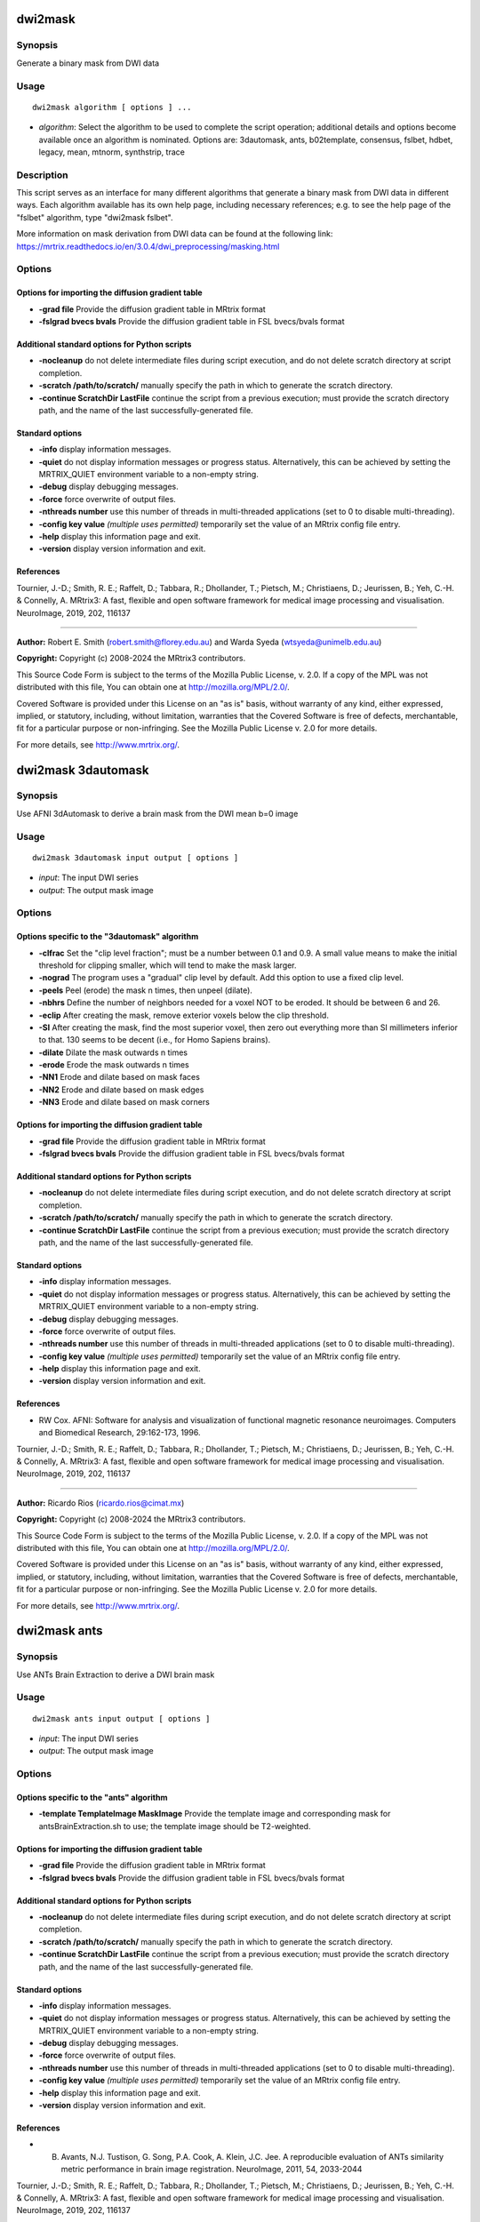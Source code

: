 .. _dwi2mask:

dwi2mask
========

Synopsis
--------

Generate a binary mask from DWI data

Usage
-----

::

    dwi2mask algorithm [ options ] ...

-  *algorithm*: Select the algorithm to be used to complete the script operation; additional details and options become available once an algorithm is nominated. Options are: 3dautomask, ants, b02template, consensus, fslbet, hdbet, legacy, mean, mtnorm, synthstrip, trace

Description
-----------

This script serves as an interface for many different algorithms that generate a binary mask from DWI data in different ways. Each algorithm available has its own help page, including necessary references; e.g. to see the help page of the "fslbet" algorithm, type "dwi2mask fslbet".

More information on mask derivation from DWI data can be found at the following link: 
https://mrtrix.readthedocs.io/en/3.0.4/dwi_preprocessing/masking.html

Options
-------

Options for importing the diffusion gradient table
^^^^^^^^^^^^^^^^^^^^^^^^^^^^^^^^^^^^^^^^^^^^^^^^^^

- **-grad file** Provide the diffusion gradient table in MRtrix format

- **-fslgrad bvecs bvals** Provide the diffusion gradient table in FSL bvecs/bvals format

Additional standard options for Python scripts
^^^^^^^^^^^^^^^^^^^^^^^^^^^^^^^^^^^^^^^^^^^^^^

- **-nocleanup** do not delete intermediate files during script execution, and do not delete scratch directory at script completion.

- **-scratch /path/to/scratch/** manually specify the path in which to generate the scratch directory.

- **-continue ScratchDir LastFile** continue the script from a previous execution; must provide the scratch directory path, and the name of the last successfully-generated file.

Standard options
^^^^^^^^^^^^^^^^

- **-info** display information messages.

- **-quiet** do not display information messages or progress status. Alternatively, this can be achieved by setting the MRTRIX_QUIET environment variable to a non-empty string.

- **-debug** display debugging messages.

- **-force** force overwrite of output files.

- **-nthreads number** use this number of threads in multi-threaded applications (set to 0 to disable multi-threading).

- **-config key value**  *(multiple uses permitted)* temporarily set the value of an MRtrix config file entry.

- **-help** display this information page and exit.

- **-version** display version information and exit.

References
^^^^^^^^^^

Tournier, J.-D.; Smith, R. E.; Raffelt, D.; Tabbara, R.; Dhollander, T.; Pietsch, M.; Christiaens, D.; Jeurissen, B.; Yeh, C.-H. & Connelly, A. MRtrix3: A fast, flexible and open software framework for medical image processing and visualisation. NeuroImage, 2019, 202, 116137

--------------



**Author:** Robert E. Smith (robert.smith@florey.edu.au) and Warda Syeda (wtsyeda@unimelb.edu.au)

**Copyright:** Copyright (c) 2008-2024 the MRtrix3 contributors.

This Source Code Form is subject to the terms of the Mozilla Public
License, v. 2.0. If a copy of the MPL was not distributed with this
file, You can obtain one at http://mozilla.org/MPL/2.0/.

Covered Software is provided under this License on an "as is"
basis, without warranty of any kind, either expressed, implied, or
statutory, including, without limitation, warranties that the
Covered Software is free of defects, merchantable, fit for a
particular purpose or non-infringing.
See the Mozilla Public License v. 2.0 for more details.

For more details, see http://www.mrtrix.org/.

.. _dwi2mask_3dautomask:

dwi2mask 3dautomask
===================

Synopsis
--------

Use AFNI 3dAutomask to derive a brain mask from the DWI mean b=0 image

Usage
-----

::

    dwi2mask 3dautomask input output [ options ]

-  *input*: The input DWI series
-  *output*: The output mask image

Options
-------

Options specific to the "3dautomask" algorithm
^^^^^^^^^^^^^^^^^^^^^^^^^^^^^^^^^^^^^^^^^^^^^^

- **-clfrac** Set the "clip level fraction"; must be a number between 0.1 and 0.9. A small value means to make the initial threshold for clipping smaller, which will tend to make the mask larger.

- **-nograd** The program uses a "gradual" clip level by default. Add this option to use a fixed clip level.

- **-peels** Peel (erode) the mask n times, then unpeel (dilate).

- **-nbhrs** Define the number of neighbors needed for a voxel NOT to be eroded. It should be between 6 and 26.

- **-eclip** After creating the mask, remove exterior voxels below the clip threshold.

- **-SI** After creating the mask, find the most superior voxel, then zero out everything more than SI millimeters inferior to that. 130 seems to be decent (i.e., for Homo Sapiens brains).

- **-dilate** Dilate the mask outwards n times

- **-erode** Erode the mask outwards n times

- **-NN1** Erode and dilate based on mask faces

- **-NN2** Erode and dilate based on mask edges

- **-NN3** Erode and dilate based on mask corners

Options for importing the diffusion gradient table
^^^^^^^^^^^^^^^^^^^^^^^^^^^^^^^^^^^^^^^^^^^^^^^^^^

- **-grad file** Provide the diffusion gradient table in MRtrix format

- **-fslgrad bvecs bvals** Provide the diffusion gradient table in FSL bvecs/bvals format

Additional standard options for Python scripts
^^^^^^^^^^^^^^^^^^^^^^^^^^^^^^^^^^^^^^^^^^^^^^

- **-nocleanup** do not delete intermediate files during script execution, and do not delete scratch directory at script completion.

- **-scratch /path/to/scratch/** manually specify the path in which to generate the scratch directory.

- **-continue ScratchDir LastFile** continue the script from a previous execution; must provide the scratch directory path, and the name of the last successfully-generated file.

Standard options
^^^^^^^^^^^^^^^^

- **-info** display information messages.

- **-quiet** do not display information messages or progress status. Alternatively, this can be achieved by setting the MRTRIX_QUIET environment variable to a non-empty string.

- **-debug** display debugging messages.

- **-force** force overwrite of output files.

- **-nthreads number** use this number of threads in multi-threaded applications (set to 0 to disable multi-threading).

- **-config key value**  *(multiple uses permitted)* temporarily set the value of an MRtrix config file entry.

- **-help** display this information page and exit.

- **-version** display version information and exit.

References
^^^^^^^^^^

* RW Cox. AFNI: Software for analysis and visualization of functional magnetic resonance neuroimages. Computers and Biomedical Research, 29:162-173, 1996.

Tournier, J.-D.; Smith, R. E.; Raffelt, D.; Tabbara, R.; Dhollander, T.; Pietsch, M.; Christiaens, D.; Jeurissen, B.; Yeh, C.-H. & Connelly, A. MRtrix3: A fast, flexible and open software framework for medical image processing and visualisation. NeuroImage, 2019, 202, 116137

--------------



**Author:** Ricardo Rios (ricardo.rios@cimat.mx)

**Copyright:** Copyright (c) 2008-2024 the MRtrix3 contributors.

This Source Code Form is subject to the terms of the Mozilla Public
License, v. 2.0. If a copy of the MPL was not distributed with this
file, You can obtain one at http://mozilla.org/MPL/2.0/.

Covered Software is provided under this License on an "as is"
basis, without warranty of any kind, either expressed, implied, or
statutory, including, without limitation, warranties that the
Covered Software is free of defects, merchantable, fit for a
particular purpose or non-infringing.
See the Mozilla Public License v. 2.0 for more details.

For more details, see http://www.mrtrix.org/.

.. _dwi2mask_ants:

dwi2mask ants
=============

Synopsis
--------

Use ANTs Brain Extraction to derive a DWI brain mask

Usage
-----

::

    dwi2mask ants input output [ options ]

-  *input*: The input DWI series
-  *output*: The output mask image

Options
-------

Options specific to the "ants" algorithm
^^^^^^^^^^^^^^^^^^^^^^^^^^^^^^^^^^^^^^^^

- **-template TemplateImage MaskImage** Provide the template image and corresponding mask for antsBrainExtraction.sh to use; the template image should be T2-weighted.

Options for importing the diffusion gradient table
^^^^^^^^^^^^^^^^^^^^^^^^^^^^^^^^^^^^^^^^^^^^^^^^^^

- **-grad file** Provide the diffusion gradient table in MRtrix format

- **-fslgrad bvecs bvals** Provide the diffusion gradient table in FSL bvecs/bvals format

Additional standard options for Python scripts
^^^^^^^^^^^^^^^^^^^^^^^^^^^^^^^^^^^^^^^^^^^^^^

- **-nocleanup** do not delete intermediate files during script execution, and do not delete scratch directory at script completion.

- **-scratch /path/to/scratch/** manually specify the path in which to generate the scratch directory.

- **-continue ScratchDir LastFile** continue the script from a previous execution; must provide the scratch directory path, and the name of the last successfully-generated file.

Standard options
^^^^^^^^^^^^^^^^

- **-info** display information messages.

- **-quiet** do not display information messages or progress status. Alternatively, this can be achieved by setting the MRTRIX_QUIET environment variable to a non-empty string.

- **-debug** display debugging messages.

- **-force** force overwrite of output files.

- **-nthreads number** use this number of threads in multi-threaded applications (set to 0 to disable multi-threading).

- **-config key value**  *(multiple uses permitted)* temporarily set the value of an MRtrix config file entry.

- **-help** display this information page and exit.

- **-version** display version information and exit.

References
^^^^^^^^^^

* B. Avants, N.J. Tustison, G. Song, P.A. Cook, A. Klein, J.C. Jee. A reproducible evaluation of ANTs similarity metric performance in brain image registration. NeuroImage, 2011, 54, 2033-2044

Tournier, J.-D.; Smith, R. E.; Raffelt, D.; Tabbara, R.; Dhollander, T.; Pietsch, M.; Christiaens, D.; Jeurissen, B.; Yeh, C.-H. & Connelly, A. MRtrix3: A fast, flexible and open software framework for medical image processing and visualisation. NeuroImage, 2019, 202, 116137

--------------



**Author:** Robert E. Smith (robert.smith@florey.edu.au)

**Copyright:** Copyright (c) 2008-2024 the MRtrix3 contributors.

This Source Code Form is subject to the terms of the Mozilla Public
License, v. 2.0. If a copy of the MPL was not distributed with this
file, You can obtain one at http://mozilla.org/MPL/2.0/.

Covered Software is provided under this License on an "as is"
basis, without warranty of any kind, either expressed, implied, or
statutory, including, without limitation, warranties that the
Covered Software is free of defects, merchantable, fit for a
particular purpose or non-infringing.
See the Mozilla Public License v. 2.0 for more details.

For more details, see http://www.mrtrix.org/.

.. _dwi2mask_b02template:

dwi2mask b02template
====================

Synopsis
--------

Register the mean b=0 image to a T2-weighted template to back-propagate a brain mask

Usage
-----

::

    dwi2mask b02template input output [ options ]

-  *input*: The input DWI series
-  *output*: The output mask image

Description
-----------

This script currently assumes that the template image provided via the first input to the -template option is T2-weighted, and can therefore be trivially registered to a mean b=0 image.

Command-line option -ants_options can be used with either the "antsquick" or "antsfull" software options. In both cases, image dimensionality is assumed to be 3, and so this should be omitted from the user-specified options.The input can be either a string (encased in double-quotes if more than one option is specified), or a path to a text file containing the requested options. In the case of the "antsfull" software option, one will require the names of the fixed and moving images that are provided to the antsRegistration command: these are "template_image.nii" and "bzero.nii" respectively.

Options
-------

Options applicable when using the FSL software for registration
^^^^^^^^^^^^^^^^^^^^^^^^^^^^^^^^^^^^^^^^^^^^^^^^^^^^^^^^^^^^^^^

- **-flirt_options " FlirtOptions"** Command-line options to pass to the FSL flirt command (provide a string within quotation marks that contains at least one space, even if only passing a single command-line option to flirt)

- **-fnirt_config file** Specify a FNIRT configuration file for registration

Options applicable when using the ANTs software for registration
^^^^^^^^^^^^^^^^^^^^^^^^^^^^^^^^^^^^^^^^^^^^^^^^^^^^^^^^^^^^^^^^

- **-ants_options " ANTsOptions"** Provide options to be passed to the ANTs registration command (see Description)

Options specific to the "template" algorithm
^^^^^^^^^^^^^^^^^^^^^^^^^^^^^^^^^^^^^^^^^^^^

- **-software** The software to use for template registration; options are: antsfull,antsquick,fsl; default is antsquick

- **-template TemplateImage MaskImage** Provide the template image to which the input data will be registered, and the mask to be projected to the input image. The template image should be T2-weighted.

Options for importing the diffusion gradient table
^^^^^^^^^^^^^^^^^^^^^^^^^^^^^^^^^^^^^^^^^^^^^^^^^^

- **-grad file** Provide the diffusion gradient table in MRtrix format

- **-fslgrad bvecs bvals** Provide the diffusion gradient table in FSL bvecs/bvals format

Additional standard options for Python scripts
^^^^^^^^^^^^^^^^^^^^^^^^^^^^^^^^^^^^^^^^^^^^^^

- **-nocleanup** do not delete intermediate files during script execution, and do not delete scratch directory at script completion.

- **-scratch /path/to/scratch/** manually specify the path in which to generate the scratch directory.

- **-continue ScratchDir LastFile** continue the script from a previous execution; must provide the scratch directory path, and the name of the last successfully-generated file.

Standard options
^^^^^^^^^^^^^^^^

- **-info** display information messages.

- **-quiet** do not display information messages or progress status. Alternatively, this can be achieved by setting the MRTRIX_QUIET environment variable to a non-empty string.

- **-debug** display debugging messages.

- **-force** force overwrite of output files.

- **-nthreads number** use this number of threads in multi-threaded applications (set to 0 to disable multi-threading).

- **-config key value**  *(multiple uses permitted)* temporarily set the value of an MRtrix config file entry.

- **-help** display this information page and exit.

- **-version** display version information and exit.

References
^^^^^^^^^^

* If FSL software is used for registration: M. Jenkinson, C.F. Beckmann, T.E. Behrens, M.W. Woolrich, S.M. Smith. FSL. NeuroImage, 62:782-90, 2012

* If ANTs software is used for registration: B. Avants, N.J. Tustison, G. Song, P.A. Cook, A. Klein, J.C. Jee. A reproducible evaluation of ANTs similarity metric performance in brain image registration. NeuroImage, 2011, 54, 2033-2044

Tournier, J.-D.; Smith, R. E.; Raffelt, D.; Tabbara, R.; Dhollander, T.; Pietsch, M.; Christiaens, D.; Jeurissen, B.; Yeh, C.-H. & Connelly, A. MRtrix3: A fast, flexible and open software framework for medical image processing and visualisation. NeuroImage, 2019, 202, 116137

--------------



**Author:** Robert E. Smith (robert.smith@florey.edu.au)

**Copyright:** Copyright (c) 2008-2024 the MRtrix3 contributors.

This Source Code Form is subject to the terms of the Mozilla Public
License, v. 2.0. If a copy of the MPL was not distributed with this
file, You can obtain one at http://mozilla.org/MPL/2.0/.

Covered Software is provided under this License on an "as is"
basis, without warranty of any kind, either expressed, implied, or
statutory, including, without limitation, warranties that the
Covered Software is free of defects, merchantable, fit for a
particular purpose or non-infringing.
See the Mozilla Public License v. 2.0 for more details.

For more details, see http://www.mrtrix.org/.

.. _dwi2mask_consensus:

dwi2mask consensus
==================

Synopsis
--------

Generate a brain mask based on the consensus of all dwi2mask algorithms

Usage
-----

::

    dwi2mask consensus input output [ options ]

-  *input*: The input DWI series
-  *output*: The output mask image

Options
-------

Options specific to the "consensus" algorithm
^^^^^^^^^^^^^^^^^^^^^^^^^^^^^^^^^^^^^^^^^^^^^

- **-algorithms** Provide a (space- or comma-separated) list of dwi2mask algorithms that are to be utilised

- **-masks image** Export a 4D image containing the individual algorithm masks

- **-template TemplateImage MaskImage** Provide a template image and corresponding mask for those algorithms requiring such

- **-threshold** The fraction of algorithms that must include a voxel for that voxel to be present in the final mask (default: 0.501)

Options for importing the diffusion gradient table
^^^^^^^^^^^^^^^^^^^^^^^^^^^^^^^^^^^^^^^^^^^^^^^^^^

- **-grad file** Provide the diffusion gradient table in MRtrix format

- **-fslgrad bvecs bvals** Provide the diffusion gradient table in FSL bvecs/bvals format

Additional standard options for Python scripts
^^^^^^^^^^^^^^^^^^^^^^^^^^^^^^^^^^^^^^^^^^^^^^

- **-nocleanup** do not delete intermediate files during script execution, and do not delete scratch directory at script completion.

- **-scratch /path/to/scratch/** manually specify the path in which to generate the scratch directory.

- **-continue ScratchDir LastFile** continue the script from a previous execution; must provide the scratch directory path, and the name of the last successfully-generated file.

Standard options
^^^^^^^^^^^^^^^^

- **-info** display information messages.

- **-quiet** do not display information messages or progress status. Alternatively, this can be achieved by setting the MRTRIX_QUIET environment variable to a non-empty string.

- **-debug** display debugging messages.

- **-force** force overwrite of output files.

- **-nthreads number** use this number of threads in multi-threaded applications (set to 0 to disable multi-threading).

- **-config key value**  *(multiple uses permitted)* temporarily set the value of an MRtrix config file entry.

- **-help** display this information page and exit.

- **-version** display version information and exit.

References
^^^^^^^^^^

Tournier, J.-D.; Smith, R. E.; Raffelt, D.; Tabbara, R.; Dhollander, T.; Pietsch, M.; Christiaens, D.; Jeurissen, B.; Yeh, C.-H. & Connelly, A. MRtrix3: A fast, flexible and open software framework for medical image processing and visualisation. NeuroImage, 2019, 202, 116137

--------------



**Author:** Robert E. Smith (robert.smith@florey.edu.au)

**Copyright:** Copyright (c) 2008-2024 the MRtrix3 contributors.

This Source Code Form is subject to the terms of the Mozilla Public
License, v. 2.0. If a copy of the MPL was not distributed with this
file, You can obtain one at http://mozilla.org/MPL/2.0/.

Covered Software is provided under this License on an "as is"
basis, without warranty of any kind, either expressed, implied, or
statutory, including, without limitation, warranties that the
Covered Software is free of defects, merchantable, fit for a
particular purpose or non-infringing.
See the Mozilla Public License v. 2.0 for more details.

For more details, see http://www.mrtrix.org/.

.. _dwi2mask_fslbet:

dwi2mask fslbet
===============

Synopsis
--------

Use the FSL Brain Extraction Tool (bet) to generate a brain mask

Usage
-----

::

    dwi2mask fslbet input output [ options ]

-  *input*: The input DWI series
-  *output*: The output mask image

Options
-------

Options specific to the "fslbet" algorithm
^^^^^^^^^^^^^^^^^^^^^^^^^^^^^^^^^^^^^^^^^^

- **-bet_f** Fractional intensity threshold (0->1); smaller values give larger brain outline estimates

- **-bet_g** Vertical gradient in fractional intensity threshold (-1->1); positive values give larger brain outline at bottom, smaller at top

- **-bet_c i,j,k** Centre-of-gravity (voxels not mm) of initial mesh surface

- **-bet_r** Head radius (mm not voxels); initial surface sphere is set to half of this

- **-rescale** Rescale voxel size provided to BET to 1mm isotropic; can improve results for rodent data

Options for importing the diffusion gradient table
^^^^^^^^^^^^^^^^^^^^^^^^^^^^^^^^^^^^^^^^^^^^^^^^^^

- **-grad file** Provide the diffusion gradient table in MRtrix format

- **-fslgrad bvecs bvals** Provide the diffusion gradient table in FSL bvecs/bvals format

Additional standard options for Python scripts
^^^^^^^^^^^^^^^^^^^^^^^^^^^^^^^^^^^^^^^^^^^^^^

- **-nocleanup** do not delete intermediate files during script execution, and do not delete scratch directory at script completion.

- **-scratch /path/to/scratch/** manually specify the path in which to generate the scratch directory.

- **-continue ScratchDir LastFile** continue the script from a previous execution; must provide the scratch directory path, and the name of the last successfully-generated file.

Standard options
^^^^^^^^^^^^^^^^

- **-info** display information messages.

- **-quiet** do not display information messages or progress status. Alternatively, this can be achieved by setting the MRTRIX_QUIET environment variable to a non-empty string.

- **-debug** display debugging messages.

- **-force** force overwrite of output files.

- **-nthreads number** use this number of threads in multi-threaded applications (set to 0 to disable multi-threading).

- **-config key value**  *(multiple uses permitted)* temporarily set the value of an MRtrix config file entry.

- **-help** display this information page and exit.

- **-version** display version information and exit.

References
^^^^^^^^^^

* Smith, S. M. Fast robust automated brain extraction. Human Brain Mapping, 2002, 17, 143-155

Tournier, J.-D.; Smith, R. E.; Raffelt, D.; Tabbara, R.; Dhollander, T.; Pietsch, M.; Christiaens, D.; Jeurissen, B.; Yeh, C.-H. & Connelly, A. MRtrix3: A fast, flexible and open software framework for medical image processing and visualisation. NeuroImage, 2019, 202, 116137

--------------



**Author:** Warda Syeda (wtsyeda@unimelb.edu.au) and Robert E. Smith (robert.smith@florey.edu.au)

**Copyright:** Copyright (c) 2008-2024 the MRtrix3 contributors.

This Source Code Form is subject to the terms of the Mozilla Public
License, v. 2.0. If a copy of the MPL was not distributed with this
file, You can obtain one at http://mozilla.org/MPL/2.0/.

Covered Software is provided under this License on an "as is"
basis, without warranty of any kind, either expressed, implied, or
statutory, including, without limitation, warranties that the
Covered Software is free of defects, merchantable, fit for a
particular purpose or non-infringing.
See the Mozilla Public License v. 2.0 for more details.

For more details, see http://www.mrtrix.org/.

.. _dwi2mask_hdbet:

dwi2mask hdbet
==============

Synopsis
--------

Use HD-BET to derive a brain mask from the DWI mean b=0 image

Usage
-----

::

    dwi2mask hdbet input output [ options ]

-  *input*: The input DWI series
-  *output*: The output mask image

Options
-------

Options specific to the "hdbet" algorithm
^^^^^^^^^^^^^^^^^^^^^^^^^^^^^^^^^^^^^^^^^

- **-nogpu** Do not attempt to run on the GPU

Options for importing the diffusion gradient table
^^^^^^^^^^^^^^^^^^^^^^^^^^^^^^^^^^^^^^^^^^^^^^^^^^

- **-grad file** Provide the diffusion gradient table in MRtrix format

- **-fslgrad bvecs bvals** Provide the diffusion gradient table in FSL bvecs/bvals format

Additional standard options for Python scripts
^^^^^^^^^^^^^^^^^^^^^^^^^^^^^^^^^^^^^^^^^^^^^^

- **-nocleanup** do not delete intermediate files during script execution, and do not delete scratch directory at script completion.

- **-scratch /path/to/scratch/** manually specify the path in which to generate the scratch directory.

- **-continue ScratchDir LastFile** continue the script from a previous execution; must provide the scratch directory path, and the name of the last successfully-generated file.

Standard options
^^^^^^^^^^^^^^^^

- **-info** display information messages.

- **-quiet** do not display information messages or progress status. Alternatively, this can be achieved by setting the MRTRIX_QUIET environment variable to a non-empty string.

- **-debug** display debugging messages.

- **-force** force overwrite of output files.

- **-nthreads number** use this number of threads in multi-threaded applications (set to 0 to disable multi-threading).

- **-config key value**  *(multiple uses permitted)* temporarily set the value of an MRtrix config file entry.

- **-help** display this information page and exit.

- **-version** display version information and exit.

References
^^^^^^^^^^

* Isensee F, Schell M, Tursunova I, Brugnara G, Bonekamp D, Neuberger U, Wick A, Schlemmer HP, Heiland S, Wick W, Bendszus M, Maier-Hein KH, Kickingereder P. Automated brain extraction of multi-sequence MRI using artificial neural networks. Hum Brain Mapp. 2019; 1-13. https://doi.org/10.1002/hbm.24750

Tournier, J.-D.; Smith, R. E.; Raffelt, D.; Tabbara, R.; Dhollander, T.; Pietsch, M.; Christiaens, D.; Jeurissen, B.; Yeh, C.-H. & Connelly, A. MRtrix3: A fast, flexible and open software framework for medical image processing and visualisation. NeuroImage, 2019, 202, 116137

--------------



**Author:** Robert E. Smith (robert.smith@florey.edu.au)

**Copyright:** Copyright (c) 2008-2024 the MRtrix3 contributors.

This Source Code Form is subject to the terms of the Mozilla Public
License, v. 2.0. If a copy of the MPL was not distributed with this
file, You can obtain one at http://mozilla.org/MPL/2.0/.

Covered Software is provided under this License on an "as is"
basis, without warranty of any kind, either expressed, implied, or
statutory, including, without limitation, warranties that the
Covered Software is free of defects, merchantable, fit for a
particular purpose or non-infringing.
See the Mozilla Public License v. 2.0 for more details.

For more details, see http://www.mrtrix.org/.

.. _dwi2mask_legacy:

dwi2mask legacy
===============

Synopsis
--------

Use the legacy MRtrix3 dwi2mask heuristic (based on thresholded trace images)

Usage
-----

::

    dwi2mask legacy input output [ options ]

-  *input*: The input DWI series
-  *output*: The output mask image

Options
-------

- **-clean_scale** the maximum scale used to cut bridges. A certain maximum scale cuts bridges up to a width (in voxels) of 2x the provided scale. Setting this to 0 disables the mask cleaning step. (Default: 2)

Options for importing the diffusion gradient table
^^^^^^^^^^^^^^^^^^^^^^^^^^^^^^^^^^^^^^^^^^^^^^^^^^

- **-grad file** Provide the diffusion gradient table in MRtrix format

- **-fslgrad bvecs bvals** Provide the diffusion gradient table in FSL bvecs/bvals format

Additional standard options for Python scripts
^^^^^^^^^^^^^^^^^^^^^^^^^^^^^^^^^^^^^^^^^^^^^^

- **-nocleanup** do not delete intermediate files during script execution, and do not delete scratch directory at script completion.

- **-scratch /path/to/scratch/** manually specify the path in which to generate the scratch directory.

- **-continue ScratchDir LastFile** continue the script from a previous execution; must provide the scratch directory path, and the name of the last successfully-generated file.

Standard options
^^^^^^^^^^^^^^^^

- **-info** display information messages.

- **-quiet** do not display information messages or progress status. Alternatively, this can be achieved by setting the MRTRIX_QUIET environment variable to a non-empty string.

- **-debug** display debugging messages.

- **-force** force overwrite of output files.

- **-nthreads number** use this number of threads in multi-threaded applications (set to 0 to disable multi-threading).

- **-config key value**  *(multiple uses permitted)* temporarily set the value of an MRtrix config file entry.

- **-help** display this information page and exit.

- **-version** display version information and exit.

References
^^^^^^^^^^

Tournier, J.-D.; Smith, R. E.; Raffelt, D.; Tabbara, R.; Dhollander, T.; Pietsch, M.; Christiaens, D.; Jeurissen, B.; Yeh, C.-H. & Connelly, A. MRtrix3: A fast, flexible and open software framework for medical image processing and visualisation. NeuroImage, 2019, 202, 116137

--------------



**Author:** Robert E. Smith (robert.smith@florey.edu.au)

**Copyright:** Copyright (c) 2008-2024 the MRtrix3 contributors.

This Source Code Form is subject to the terms of the Mozilla Public
License, v. 2.0. If a copy of the MPL was not distributed with this
file, You can obtain one at http://mozilla.org/MPL/2.0/.

Covered Software is provided under this License on an "as is"
basis, without warranty of any kind, either expressed, implied, or
statutory, including, without limitation, warranties that the
Covered Software is free of defects, merchantable, fit for a
particular purpose or non-infringing.
See the Mozilla Public License v. 2.0 for more details.

For more details, see http://www.mrtrix.org/.

.. _dwi2mask_mean:

dwi2mask mean
=============

Synopsis
--------

Generate a mask based on simply averaging all volumes in the DWI series

Usage
-----

::

    dwi2mask mean input output [ options ]

-  *input*: The input DWI series
-  *output*: The output mask image

Options
-------

Options specific to the "mean" algorithm
^^^^^^^^^^^^^^^^^^^^^^^^^^^^^^^^^^^^^^^^

- **-shells bvalues** Comma separated list of shells to be included in the volume averaging

- **-clean_scale** the maximum scale used to cut bridges. A certain maximum scale cuts bridges up to a width (in voxels) of 2x the provided scale. Setting this to 0 disables the mask cleaning step. (Default: 2)

Options for importing the diffusion gradient table
^^^^^^^^^^^^^^^^^^^^^^^^^^^^^^^^^^^^^^^^^^^^^^^^^^

- **-grad file** Provide the diffusion gradient table in MRtrix format

- **-fslgrad bvecs bvals** Provide the diffusion gradient table in FSL bvecs/bvals format

Additional standard options for Python scripts
^^^^^^^^^^^^^^^^^^^^^^^^^^^^^^^^^^^^^^^^^^^^^^

- **-nocleanup** do not delete intermediate files during script execution, and do not delete scratch directory at script completion.

- **-scratch /path/to/scratch/** manually specify the path in which to generate the scratch directory.

- **-continue ScratchDir LastFile** continue the script from a previous execution; must provide the scratch directory path, and the name of the last successfully-generated file.

Standard options
^^^^^^^^^^^^^^^^

- **-info** display information messages.

- **-quiet** do not display information messages or progress status. Alternatively, this can be achieved by setting the MRTRIX_QUIET environment variable to a non-empty string.

- **-debug** display debugging messages.

- **-force** force overwrite of output files.

- **-nthreads number** use this number of threads in multi-threaded applications (set to 0 to disable multi-threading).

- **-config key value**  *(multiple uses permitted)* temporarily set the value of an MRtrix config file entry.

- **-help** display this information page and exit.

- **-version** display version information and exit.

References
^^^^^^^^^^

Tournier, J.-D.; Smith, R. E.; Raffelt, D.; Tabbara, R.; Dhollander, T.; Pietsch, M.; Christiaens, D.; Jeurissen, B.; Yeh, C.-H. & Connelly, A. MRtrix3: A fast, flexible and open software framework for medical image processing and visualisation. NeuroImage, 2019, 202, 116137

--------------



**Author:** Warda Syeda (wtsyeda@unimelb.edu.au)

**Copyright:** Copyright (c) 2008-2024 the MRtrix3 contributors.

This Source Code Form is subject to the terms of the Mozilla Public
License, v. 2.0. If a copy of the MPL was not distributed with this
file, You can obtain one at http://mozilla.org/MPL/2.0/.

Covered Software is provided under this License on an "as is"
basis, without warranty of any kind, either expressed, implied, or
statutory, including, without limitation, warranties that the
Covered Software is free of defects, merchantable, fit for a
particular purpose or non-infringing.
See the Mozilla Public License v. 2.0 for more details.

For more details, see http://www.mrtrix.org/.

.. _dwi2mask_mtnorm:

dwi2mask mtnorm
===============

Synopsis
--------

Derives a DWI brain mask by calculating and then thresholding a sum-of-tissue-densities image

Usage
-----

::

    dwi2mask mtnorm input output [ options ]

-  *input*: The input DWI series
-  *output*: The output mask image

Description
-----------

This script attempts to identify brain voxels based on the total density of macroscopic tissues as estimated through multi-tissue deconvolution. Following response function estimation and multi-tissue deconvolution, the sum of tissue densities is thresholded at a fixed value (default is 0.5), and subsequent mask image cleaning operations are performed.

The operation of this script is a subset of that performed by the script "dwibiasnormmask". Many users may find that comprehensive solution preferable; this dwi2mask algorithm is nevertheless provided to demonstrate specifically the mask estimation portion of that command.

The ODFs estimated within this optimisation procedure are by default of lower maximal spherical harmonic degree than what would be advised for analysis. This is done for computational efficiency. This behaviour can be modified through the -lmax command-line option.

Options
-------

Options specific to the "mtnorm" algorithm
^^^^^^^^^^^^^^^^^^^^^^^^^^^^^^^^^^^^^^^^^^

- **-init_mask image** Provide an initial brain mask, which will constrain the response function estimation (if omitted, the default dwi2mask algorithm will be used)

- **-lmax values** The maximum spherical harmonic degree for the estimated FODs (see Description); defaults are "4,0,0" for multi-shell and "4,0" for single-shell data

- **-threshold value** the threshold on the total tissue density sum image used to derive the brain mask; default is 0.5

- **-tissuesum image** Export the tissue sum image that was used to generate the mask

Options for importing the diffusion gradient table
^^^^^^^^^^^^^^^^^^^^^^^^^^^^^^^^^^^^^^^^^^^^^^^^^^

- **-grad file** Provide the diffusion gradient table in MRtrix format

- **-fslgrad bvecs bvals** Provide the diffusion gradient table in FSL bvecs/bvals format

Additional standard options for Python scripts
^^^^^^^^^^^^^^^^^^^^^^^^^^^^^^^^^^^^^^^^^^^^^^

- **-nocleanup** do not delete intermediate files during script execution, and do not delete scratch directory at script completion.

- **-scratch /path/to/scratch/** manually specify the path in which to generate the scratch directory.

- **-continue ScratchDir LastFile** continue the script from a previous execution; must provide the scratch directory path, and the name of the last successfully-generated file.

Standard options
^^^^^^^^^^^^^^^^

- **-info** display information messages.

- **-quiet** do not display information messages or progress status. Alternatively, this can be achieved by setting the MRTRIX_QUIET environment variable to a non-empty string.

- **-debug** display debugging messages.

- **-force** force overwrite of output files.

- **-nthreads number** use this number of threads in multi-threaded applications (set to 0 to disable multi-threading).

- **-config key value**  *(multiple uses permitted)* temporarily set the value of an MRtrix config file entry.

- **-help** display this information page and exit.

- **-version** display version information and exit.

References
^^^^^^^^^^

* Jeurissen, B; Tournier, J-D; Dhollander, T; Connelly, A & Sijbers, J. Multi-tissue constrained spherical deconvolution for improved analysis of multi-shell diffusion MRI data. NeuroImage, 2014, 103, 411-426

* Dhollander, T.; Raffelt, D. & Connelly, A. Unsupervised 3-tissue response function estimation from single-shell or multi-shell diffusion MR data without a co-registered T1 image. ISMRM Workshop on Breaking the Barriers of Diffusion MRI, 2016, 5

Tournier, J.-D.; Smith, R. E.; Raffelt, D.; Tabbara, R.; Dhollander, T.; Pietsch, M.; Christiaens, D.; Jeurissen, B.; Yeh, C.-H. & Connelly, A. MRtrix3: A fast, flexible and open software framework for medical image processing and visualisation. NeuroImage, 2019, 202, 116137

--------------



**Author:** Robert E. Smith (robert.smith@florey.edu.au) and Arshiya Sangchooli (asangchooli@student.unimelb.edu.au)

**Copyright:** Copyright (c) 2008-2024 the MRtrix3 contributors.

This Source Code Form is subject to the terms of the Mozilla Public
License, v. 2.0. If a copy of the MPL was not distributed with this
file, You can obtain one at http://mozilla.org/MPL/2.0/.

Covered Software is provided under this License on an "as is"
basis, without warranty of any kind, either expressed, implied, or
statutory, including, without limitation, warranties that the
Covered Software is free of defects, merchantable, fit for a
particular purpose or non-infringing.
See the Mozilla Public License v. 2.0 for more details.

For more details, see http://www.mrtrix.org/.

.. _dwi2mask_synthstrip:

dwi2mask synthstrip
===================

Synopsis
--------

Use the FreeSurfer Synthstrip method on the mean b=0 image

Usage
-----

::

    dwi2mask synthstrip input output [ options ]

-  *input*: The input DWI series
-  *output*: The output mask image

Description
-----------

This algorithm requires that the SynthStrip method be installed and available via PATH; this could be via Freesufer 7.3.0 or later, or the dedicated Singularity container.

Options
-------

Options specific to the 'Synthstrip' algorithm
^^^^^^^^^^^^^^^^^^^^^^^^^^^^^^^^^^^^^^^^^^^^^^

- **-stripped** The output stripped image

- **-gpu** Use the GPU

- **-model file** Alternative model weights

- **-nocsf** Compute the immediate boundary of brain matter excluding surrounding CSF

- **-border** Control the boundary distance from the brain

Options for importing the diffusion gradient table
^^^^^^^^^^^^^^^^^^^^^^^^^^^^^^^^^^^^^^^^^^^^^^^^^^

- **-grad file** Provide the diffusion gradient table in MRtrix format

- **-fslgrad bvecs bvals** Provide the diffusion gradient table in FSL bvecs/bvals format

Additional standard options for Python scripts
^^^^^^^^^^^^^^^^^^^^^^^^^^^^^^^^^^^^^^^^^^^^^^

- **-nocleanup** do not delete intermediate files during script execution, and do not delete scratch directory at script completion.

- **-scratch /path/to/scratch/** manually specify the path in which to generate the scratch directory.

- **-continue ScratchDir LastFile** continue the script from a previous execution; must provide the scratch directory path, and the name of the last successfully-generated file.

Standard options
^^^^^^^^^^^^^^^^

- **-info** display information messages.

- **-quiet** do not display information messages or progress status. Alternatively, this can be achieved by setting the MRTRIX_QUIET environment variable to a non-empty string.

- **-debug** display debugging messages.

- **-force** force overwrite of output files.

- **-nthreads number** use this number of threads in multi-threaded applications (set to 0 to disable multi-threading).

- **-config key value**  *(multiple uses permitted)* temporarily set the value of an MRtrix config file entry.

- **-help** display this information page and exit.

- **-version** display version information and exit.

References
^^^^^^^^^^

* A. Hoopes, J. S. Mora, A. V. Dalca, B. Fischl, M. Hoffmann. SynthStrip: Skull-Stripping for Any Brain Image. NeuroImage, 2022, 260, 119474

Tournier, J.-D.; Smith, R. E.; Raffelt, D.; Tabbara, R.; Dhollander, T.; Pietsch, M.; Christiaens, D.; Jeurissen, B.; Yeh, C.-H. & Connelly, A. MRtrix3: A fast, flexible and open software framework for medical image processing and visualisation. NeuroImage, 2019, 202, 116137

--------------



**Author:** Ruobing Chen (chrc@student.unimelb.edu.au)

**Copyright:** Copyright (c) 2008-2024 the MRtrix3 contributors.

This Source Code Form is subject to the terms of the Mozilla Public
License, v. 2.0. If a copy of the MPL was not distributed with this
file, You can obtain one at http://mozilla.org/MPL/2.0/.

Covered Software is provided under this License on an "as is"
basis, without warranty of any kind, either expressed, implied, or
statutory, including, without limitation, warranties that the
Covered Software is free of defects, merchantable, fit for a
particular purpose or non-infringing.
See the Mozilla Public License v. 2.0 for more details.

For more details, see http://www.mrtrix.org/.

.. _dwi2mask_trace:

dwi2mask trace
==============

Synopsis
--------

A method to generate a brain mask from trace images of b-value shells

Usage
-----

::

    dwi2mask trace input output [ options ]

-  *input*: The input DWI series
-  *output*: The output mask image

Options
-------

Options for turning "dwi2mask trace" into an iterative algorithm
^^^^^^^^^^^^^^^^^^^^^^^^^^^^^^^^^^^^^^^^^^^^^^^^^^^^^^^^^^^^^^^^

- **-iterative** (EXPERIMENTAL) Iteratively refine the weights for combination of per-shell trace-weighted images prior to thresholding

- **-max_iters** Set the maximum number of iterations for the algorithm (default: 10)

Options specific to the "trace" algorithm
^^^^^^^^^^^^^^^^^^^^^^^^^^^^^^^^^^^^^^^^^

- **-shells bvalues** Comma-separated list of shells used to generate trace-weighted images for masking

- **-clean_scale** the maximum scale used to cut bridges. A certain maximum scale cuts bridges up to a width (in voxels) of 2x the provided scale. Setting this to 0 disables the mask cleaning step. (Default: 2)

Options for importing the diffusion gradient table
^^^^^^^^^^^^^^^^^^^^^^^^^^^^^^^^^^^^^^^^^^^^^^^^^^

- **-grad file** Provide the diffusion gradient table in MRtrix format

- **-fslgrad bvecs bvals** Provide the diffusion gradient table in FSL bvecs/bvals format

Additional standard options for Python scripts
^^^^^^^^^^^^^^^^^^^^^^^^^^^^^^^^^^^^^^^^^^^^^^

- **-nocleanup** do not delete intermediate files during script execution, and do not delete scratch directory at script completion.

- **-scratch /path/to/scratch/** manually specify the path in which to generate the scratch directory.

- **-continue ScratchDir LastFile** continue the script from a previous execution; must provide the scratch directory path, and the name of the last successfully-generated file.

Standard options
^^^^^^^^^^^^^^^^

- **-info** display information messages.

- **-quiet** do not display information messages or progress status. Alternatively, this can be achieved by setting the MRTRIX_QUIET environment variable to a non-empty string.

- **-debug** display debugging messages.

- **-force** force overwrite of output files.

- **-nthreads number** use this number of threads in multi-threaded applications (set to 0 to disable multi-threading).

- **-config key value**  *(multiple uses permitted)* temporarily set the value of an MRtrix config file entry.

- **-help** display this information page and exit.

- **-version** display version information and exit.

References
^^^^^^^^^^

Tournier, J.-D.; Smith, R. E.; Raffelt, D.; Tabbara, R.; Dhollander, T.; Pietsch, M.; Christiaens, D.; Jeurissen, B.; Yeh, C.-H. & Connelly, A. MRtrix3: A fast, flexible and open software framework for medical image processing and visualisation. NeuroImage, 2019, 202, 116137

--------------



**Author:** Warda Syeda (wtsyeda@unimelb.edu.au) and Robert E. Smith (robert.smith@florey.edu.au)

**Copyright:** Copyright (c) 2008-2024 the MRtrix3 contributors.

This Source Code Form is subject to the terms of the Mozilla Public
License, v. 2.0. If a copy of the MPL was not distributed with this
file, You can obtain one at http://mozilla.org/MPL/2.0/.

Covered Software is provided under this License on an "as is"
basis, without warranty of any kind, either expressed, implied, or
statutory, including, without limitation, warranties that the
Covered Software is free of defects, merchantable, fit for a
particular purpose or non-infringing.
See the Mozilla Public License v. 2.0 for more details.

For more details, see http://www.mrtrix.org/.

